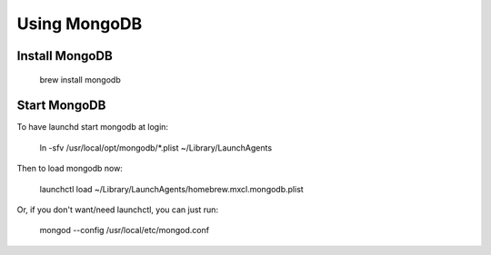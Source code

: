 Using MongoDB
=============

Install MongoDB
---------------

    brew install mongodb
    
Start MongoDB
-------------
    
To have launchd start mongodb at login:
    
    ln -sfv /usr/local/opt/mongodb/*.plist ~/Library/LaunchAgents

Then to load mongodb now:

    launchctl load ~/Library/LaunchAgents/homebrew.mxcl.mongodb.plist

Or, if you don't want/need launchctl, you can just run:

    mongod --config /usr/local/etc/mongod.conf
    